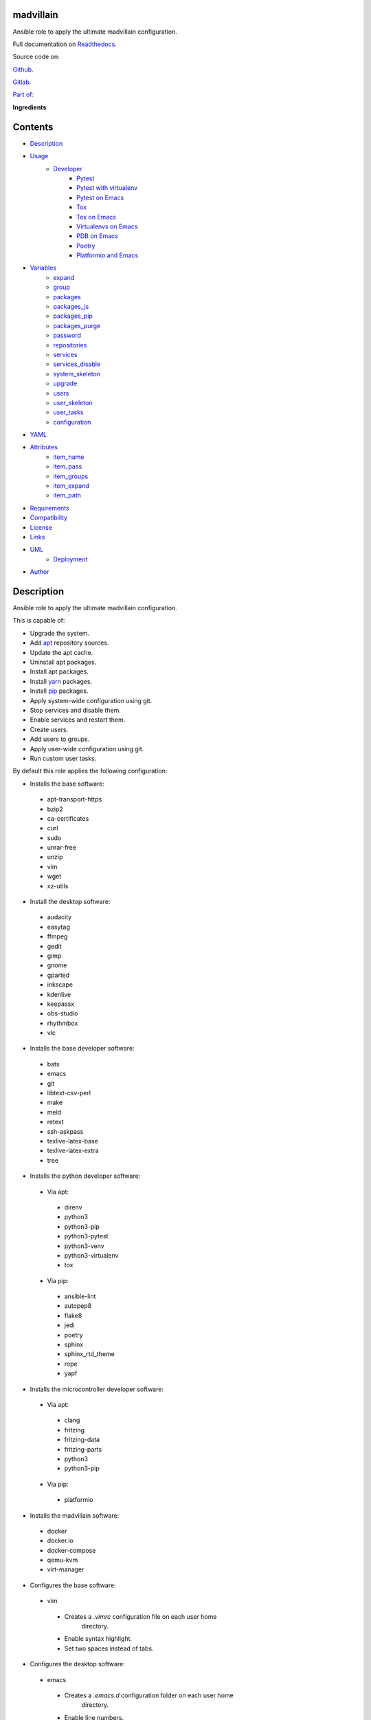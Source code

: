 
madvillain
**********

.. image:: https://gitlab.com/constrict0r/madvillain/badges/master/pipeline.svg
   :alt: pipeline

.. image:: https://travis-ci.com/constrict0r/madvillain.svg
   :alt: travis

.. image:: https://readthedocs.org/projects/madvillain/badge
   :alt: readthedocs

Ansible role to apply the ultimate madvillain configuration.

.. image:: https://gitlab.com/constrict0r/img/raw/master/madvillain/madvillain.png
   :alt: madvillain

Full documentation on `Readthedocs
<https://madvillain.readthedocs.io>`_.

Source code on:

`Github <https://github.com/constrict0r/madvillain>`_.

`Gitlab <https://gitlab.com/constrict0r/madvillain>`_.

`Part of: <https://gitlab.com/explore/projects?tag=doombots>`_

.. image:: https://gitlab.com/constrict0r/img/raw/master/madvillain/doombots.png
   :alt: doombots

**Ingredients**

.. image:: https://gitlab.com/constrict0r/img/raw/master/madvillain/ingredients.png
   :alt: ingredients


Contents
********

* `Description <#Description>`_
* `Usage <#Usage>`_
   * `Developer <#developer>`_
      * `Pytest <#pytest>`_
      * `Pytest with virtualenv <#pytest-with-virtualenv>`_
      * `Pytest on Emacs <#pytest-on-emacs>`_
      * `Tox <#tox>`_
      * `Tox on Emacs <#tox-on-emacs>`_
      * `Virtualenvs on Emacs <#virtualenvs-on-emacs>`_
      * `PDB on Emacs <#pdb-on-emacs>`_
      * `Poetry <#poetry>`_
      * `Platformio and Emacs <#platformio-and-emacs>`_
* `Variables <#Variables>`_
   * `expand <#expand>`_
   * `group <#group>`_
   * `packages <#packages>`_
   * `packages_js <#packages-js>`_
   * `packages_pip <#packages-pip>`_
   * `packages_purge <#packages-purge>`_
   * `password <#password>`_
   * `repositories <#repositories>`_
   * `services <#services>`_
   * `services_disable <#services-disable>`_
   * `system_skeleton <#system-skeleton>`_
   * `upgrade <#upgrade>`_
   * `users <#users>`_
   * `user_skeleton <#user-skeleton>`_
   * `user_tasks <#user-tasks>`_
   * `configuration <#configuration>`_
* `YAML <#YAML>`_
* `Attributes <#Attributes>`_
   * `item_name <#item-name>`_
   * `item_pass <#item-pass>`_
   * `item_groups <#item-groups>`_
   * `item_expand <#item-expand>`_
   * `item_path <#item-path>`_
* `Requirements <#Requirements>`_
* `Compatibility <#Compatibility>`_
* `License <#License>`_
* `Links <#Links>`_
* `UML <#UML>`_
   * `Deployment <#deployment>`_
* `Author <#Author>`_

Description
***********

Ansible role to apply the ultimate madvillain configuration.

This is capable of:

* Upgrade the system.

* Add `apt <https://wiki.debian.org/Apt>`_ repository sources.

* Update the apt cache.

* Uninstall apt packages.

* Install apt packages.

* Install `yarn <https://yarnpkg.com>`_ packages.

* Install `pip <https://pypi.org/project/pip/>`_ packages.

* Apply system-wide configuration using git.

* Stop services and disable them.

* Enable services and restart them.

* Create users.

* Add users to groups.

* Apply user-wide configuration using git.

* Run custom user tasks.

By default this role applies the following configuration:

* Installs the base software:

..

   * apt-transport-https

   * bzip2

   * ca-certificates

   * curl

   * sudo

   * unrar-free

   * unzip

   * vim

   * wget

   * xz-utils

* Install the desktop software:

..

   * audacity

   * easytag

   * ffmpeg

   * gedit

   * gimp

   * gnome

   * gparted

   * inkscape

   * kdenlive

   * keepassx

   * obs-studio

   * rhythmbox

   * vlc

* Installs the base developer software:

..

   * bats

   * emacs

   * git

   * libtext-csv-perl

   * make

   * meld

   * retext

   * ssh-askpass

   * texlive-latex-base

   * texlive-latex-extra

   * tree

* Installs the python developer software:

..

   * Via apt:

   ..

      * direnv

      * python3

      * python3-pip

      * python3-pytest

      * python3-venv

      * python3-virtualenv

      * tox

   * Via pip:

   ..

      * ansible-lint

      * autopep8

      * flake8

      * jedi

      * poetry

      * sphinx

      * sphinx_rtd_theme

      * rope

      * yapf

* Installs the microcontroller developer software:

..

   * Via apt:

   ..

      * clang

      * fritzing

      * fritzing-data

      * fritzing-parts

      * python3

      * python3-pip

   * Via pip:

   ..

      * platformio

* Installs the madvillain software:

..

   * docker

   * docker.io

   * docker-compose

   * qemu-kvm

   * virt-manager

* Configures the base software:

..

   * vim

   ..

      * Creates a *.vimrc* configuration file on each user home
         directory.

      * Enable syntax highlight.

      * Set two spaces instead of tabs.

* Configures the desktop software:

..

   * emacs

   ..

      * Creates a *.emacs.d* configuration folder on each user home
         directory.

      * Enable line numbers.

      * Set themes folder.

      * Set wintermute theme.

      * Use spaces instead of tabs.

* Configures the base developer software:

..

   * emacs

   ..

      * Creates a *.emacs.d* configuration folder on each user home
         directory.

      * Enable line numbers.

      * Set themes folder.

      * Set wintermute theme.

      * Use spaces instead of tabs.

* Configures the python developer software:

..

   * direnv

   ..

      * Enable *direnv* command on *~/.bashrc* file.

   * emacs

   ..

      * Set `elpy <https://is.gd/tPU9gM>`_ plugin.

      * Set `tox.el <https://is.gd/hUqDMw>`_ plugin.

      * Set keybindings:

      ..

         * C-c C-c: Evaluates the current script.

         * C-RET (Enter): Evaluates the curren statement (current
            line plus the
               following nested line).

         * C-c C-z: Switches between your script and the interactive
            shell.

         * C-c C-d: Displays documentation for the thing under cursor
            (function or module). The documentation will pop in a
            different buffer, can be closed with *q*.

         * C-c C-t: Run pytest tests.

         * M-x tox-current-test: Run tox tests for current test.

         * M-x tox-current-class: Run tox tests for current class.

         * M-x pdb: Run PDB on a new window.

         * C-x: Set breakpoint on current line.

   * `poetry <https://poetry.eustace.io/>`_

   ..

      * Add poetry path to the *~/.profile* file to maintain
         dependecies aisolated.

   * `python3-virtualenv <https://virtualenv.pypa.io/en/latest/>`_

   ..

      * Enable elpy virtual enviroments on the *~/.bashrc* file.

* Configures the microcontroller developer software:

..

   * emacs

   ..

      * Set `platformio plugin <https://is.gd/8HIcsb>`_ plugin.

      * Set keybindings:

      ..

         * C-c i b: Build the project without auto-uploading.

         * C-c i c: Clean compiled objects.

         * C-c i u: Build and upload.

   * groups - Adds users to the groups:

      * dialout.

   * udev - Adds the rules file
      */etc/udev/rules.d/99-platformio-udev.rules*.

* Configures the madvillain software:

..

   * *~/.bashrc*

   ..

      * Adds the **changes** bash alias to quickly visualize
         repositories that were modified.

      * Adds the **runit** bash alias to quickly run an Ansible
         playbook.

      * Adds the **gic** bash alias to quickly make a git commit and
         push (lazy lazy villain).

      * Adds the **fixit** bash alias to quickly set monitors
         display.

   * gdm3

      * Disables the Wayland protocol.

   * gnome

   ..

      * Sets the dock to include the launchers:

      ..

         * emacs

         * firefox.

         * libre-office writer.

         * nautilus

         * rhythmbox

         * terminal.

   * nautilus

   ..

      * Adds the following folder bookmarks:

      ..

         * little-lab

         * repos

   * virt

   ..

      * Adds each user to the following groups:

      ..

         * libvirt

         * libvirt-qemu

         * kvm

* Creates the following home directory layout:

..

   ::

      home/
      ├── little-lab
      ├── repos
      ├── .emacs.d
      │   ├── config
      │   │   ├── base.el
      │   │   ├── org.el
      │   │   └── python.el
      │   ├── init.el
      │   └── themes
      │       └── wintermute-theme.el
      └── .vimrc

* Modifies the following files:

..

   ::

      home/
      ├── .bashrc
      ├── .config/gtk-3.0/bookmarks
      └── .profile


Usage
*****

* To install and execute:

..

   ::

      ansible-galaxy install constrict0r.madvillain
      ansible localhost -m include_role -a name=constrict0r.madvillain -K

* Passing variables:

..

   ::

      ansible localhost -m include_role -a name=constrict0r.madvillain -K \
          -e "{packages: [gedit, rolldice]}"

* To include the role on a playbook:

..

   ::

      - hosts: servers
        roles:
            - {role: constrict0r.madvillain}

* To include the role as dependency on another role:

..

   ::

      dependencies:
        - role: constrict0r.madvillain
          packages: [gedit, rolldice]

* To use the role from tasks:

..

   ::

      - name: Execute role task.
        import_role:
          name: constrict0r.madvillain
        vars:
          packages: [gedit, rolldice]

* To run tests:

..

   ::

      cd madvillain
      chmod +x testme.sh
      ./testme.sh

   On some tests you may need to use *sudo* to succeed.


Developer
=========


Pytest
------

In order to run tests with pytest, execute the following steps:

* Inside your project’s root folder, create a *tests* directory:

..

   ::

      cd my-project
      mkdir tests

* Add your test file inside the *tests* folder, be sure to prefix it
   with the text *test_*, for example *test_my_test.py*.

..

   ::

      touch tests/test_my_test.py

* Inside the test file add some test functions, each function name
   must be prefixed with the text *test_*:

..

   ::

      def tests_ok():
          print('ok')

* Call pytest using the command:

..

   ::

      python3 -m pytest tests/


Pytest with virtualenv
----------------------

If you want to use a *virtualenv* for running your tests, from a
terminal:

* Activate the virtual enviroment:

..

   ::

      source bin/activate

* Then run the tests:

..

   ::

      python3 -m pytest tests/


Pytest on Emacs
---------------

On emacs, you can use the following keybindings:

* C-c C-c: Execute current script.

* C-c C-t: Execute pytest tests.

* M-x tox-run-current-test: Execute current tox test.

* M-x tox-run-current-class: Execute current tox test suite.

For more keybinding available see the `elpy documentation
<https://elpy.readthedocs.io/en/latest/>`_.


Tox
---

In order to run tox, execute the following steps:

* Create a folder named *tests*.

* Add your tests to the created folder.

* On the root directory of your project, create a *tox.ini* file with
   the following contents:

..

   ::

      [tox]
      skipsdist = True
      envlist = py{35}

      [testenv]
      deps =
        pytest
      commands =
        python3 -m pytest tests

* Finally call tox:

..

   ::

      tox


Tox on Emacs
------------

To run tox form emacs, step over the name of a test function and
execute the keybindings:

::

   M-x tox-current-test RET


Virtualenvs on Emacs
--------------------

To make emacs automatically load a virtual enviroment when a file
inside a project is edited, follow the steps:

* Create a virtual enviroment inside *·/.virtualenvs*, for example
   name it *my_virtualenv*:

..

   ::

      python3 -m venv ~/.virtualenvs/my_virtualenv

* Add a file named *.dir-locals.el* on the root directory of your
   project with the following content:

..

   ::

      ;; Directory Local Variables

      ;; Activate 'my_virtualenv' virtual enviroment from emacs.
      ((nil . ((pyvenv-workon . "my_virtualenv"))))

Now if you open a file of your project the virtual enviroment
*my_virtualenv* will be enabled automatically.


PDB on Emacs
------------

In order to run `pdb <https://docs.python.org/3/library/pdb.html>`_
from emacs when using a virtual enviroment, execute the steps:

* Create your virtual enviroment:

..

   ::

      python3 -m venv ~/.virtualenvs/my_virtualenv

* Copy **pdb3** from the system path to the newly created virtual
   enviroment:

..

   ::

      cp /usr/bin/pdb3 ~/.virtualenvs/my_virtualenv/bin/pdb

* Edit the file *~/.virtualenvs/my_virtualenv/bin/pdb* and change the
   first line from:

..

   ::

      #! /usr/bin/python3.5

* To:

..

   ::

      #! /home/username/.virtualenvs/my_virtualenv/bin/python3

* If you are developing a python package, inside emacs and on first
   editing, install your package running:

..

   ::

      M-x shell RET
      python setup.py install RET

* You can now use the following keybindings:

..

   ::

      - M-x pdb: Run PDB on a new window.
      - C-x: Set breakpoint on current line.
      - c: Run up to the breakpoint.
      - n: Next line.
      - s: Explore (search) functions on current line.
      - p: Watch a variable.
      - w: Print out the stack.
      - u: Go up on the stack.
      - d: Go down on the stack.


Poetry
------

In order to use `poetry <https://poetry.eustace.io/>`_ you will need a
**pyproject.toml** file similar to the following:

::

   [tool.poetry]
   name = "my-project"
   version = "0.1.0"
   description = "My description"
   authors = ["username <username@protonmail.com>"]
   license="MIT"

   readme = ""
   homepage="https://gitlab.com/username/my-project"
   repository="https://gitlab.com/username/my-project"
   documentation="https://project.readthedocs.io"

   keywords = ["devel", "tools"]
   classifiers = [
       'Topic :: Software Development :: Devel Tools',
       'License :: OSI Approved :: MIT License',
   ]

   [tool.poetry.dev-dependencies]
   pytest = "^3.10"
   tox = "^3.14"

   [tool.poetry.dependencies]
   click = "^7.0"
   python = "^3.7"

   [tool.poetry.scripts]
   my-project = "my_project.cli:main"

   [tool.tox]
   legacy_tox_ini= """
   [tox]
   skipsdist = True
   envlist = py{37}

   [testenv]
   deps =
     poetry
     pytest
   commands =
     poetry install
     pytest
   """
   [build-system]
   requires = ["poetry>=0.12"]
   build-backend = "poetry.masonry.api"

And then run **poetry** as a **python3** module:

::

   python3 -m poetry install


Platformio and Emacs
--------------------

To use Emacs to handle Platformio projects, follow the next steps:

Create your project directory and enter on it:

::

   mkdir ~/your-project
   cd ~/your-project

Obtain your board ID, you can use platformio to search for your board
IDE, for example, to show the boards that are compatible with the
ESP8266 microcontroller, use the following command:

::

   pio boards wemos

   # Shows something like:
   Platform: espressif8266
   -----------------------------------------------------------------------------
   ID                  MCU           Frequency  Flash   RAM    Name
   -----------------------------------------------------------------------------
   d1                  ESP8266       80Mhz     4096kB  80kB   WeMos D1(Retired)
   d1_mini             ESP8266       80Mhz     4096kB  80kB   WeMos D1 R2 & mini

For arduino you can use:

::

   pio boards arduino

   # Shows something like:
   Platform: atmelavr
   -----------------------------------------------------------------------------
   ID                  MCU           Frequency  Flash   RAM    Name
   -----------------------------------------------------------------------------
   nanoatmega328new    ATMEGA328P    16MHz      30KB    2KB     Arduino Nano
   pro16MHzatmega328   ATMEGA328P    16MHz      30KB    2KB     Arduino Pro
   robotControl        ATMEGA32U4    16MHz      28KB    2.50KB  Arduino Robot
   uno                 ATMEGA328P    16MHz      31.50KB 2KB     Arduino Uno

You can also choose your board ID by using the `platformio boards
<https://is.gd/D01WDa>`_ or the `Embedded Boards
<https://platformio.org/boards>`_ Explorer command.

Once you have your board ID, generate the project via the platformio
init **–ide command**, for example using the *d1_mini* board ID:

::

   platformio init --ide emacs --board d1_mini

Or for the Arduino Uno:

::

   platformio init --ide emacs --board uno

The **init** command will create the project structure, a
*platformio.ini* file will be created on the project’s root directory,
edit this *platformio.ini* to specify the serial port that your
microcontroller is using on your computer, it could be something like
*/dev/ttyUSB0*, */dev/ttyACM0* or similar, for the ESP8266 add:

::

   [env:d1_mini]
   platform = espressif8266
   board = d1_mini
   framework = arduino
   upload_port = /dev/ttyUSB0

For the Arduino Uno add:

::

   [env:uno]
   platform = atmelavr
   board = uno
   framework = arduino
   upload_port = /dev/ttyACM0

In order to activate the **platformio** commands on Emacs, you will
need to add a *.projectile* file on the root directory of your project
(as Emacs uses `projectile <https://github.com/bbatsov/projectile>`_
as its only requirement), create an empty *.projectile* file on root
directory:

::

   touch .projectile

Next, create the file *src/Blink.ino* with the following content and
save it:

::

   /*
   ESP8266 Blink
   Blink the blue LED on the ESP8266 module.
   */

   #define LED 2 // Define blinking LED pin.

   void setup() {
     pinMode(LED, OUTPUT); // Initialize the LED pin as an output.
   }
   // The loop function runs over and over again forever.
   void loop() {
     digitalWrite(LED, LOW); // Turn LED on (Note that LOW is the voltage level).
     delay(1000); // Wait for a second
     digitalWrite(LED, HIGH); // Turn LED off by making the voltage HIGH.
     delay(1000); // Wait for two seconds.
   }

Open the *src/Blink.ino* file with Emacs, if you are opening a *.ino*
file for the very first time, you probably have to close Emacs and
open it again to refresh the changes made by the package manager.

When Editing on Emacs, you can use the following keybindings:

* C-c i b: Build the project without auto-uploading.

* C-c i c: Clean compiled objects.

* C-c i u: Build and upload.

For more available keybindings, see the `official documentation
<https://is.gd/8HIcsb>`_.


Variables
*********

The following variables are supported:


expand
======

Boolean value indicating if load items from file paths or URLs or just
treat files and URLs as plain text.

If set to *true* this role will attempt to load items from the
especified paths and URLs.

If set to *false* each file path or URL found on packages will be
treated as plain text.

This variable is set to *false* by default.

::

   ansible localhost -m include_role -a name=constrict0r.madvillain \
       -e "expand=true configuration='/home/username/my-config.yml' titles='packages'"

If you wish to override the value of this variable, specify an
*item_path* and an *item_expand* attributes when passing the item, the
*item_path* attribute can be used with URLs too:

::

   ansible localhost -m include_role -a name=constrict0r.madvillain \
       -e "{expand: false,
           packages: [ \
               item_path: '/home/username/my-config.yml', \
               item_expand: false \
           ], titles: 'packages'}"

To prevent any unexpected behaviour, it is recommended to always
specify this variable when calling this role.


group
=====

List of groups to add all users into. Each non-empty username will be
added to the groups specified on this variable.

This list can be modified by passing an *groups* array when including
the role on a playbook or via *–extra-vars* from a terminal.

This variable is empty by default.

::

   # Including from terminal.
   ansible localhost -m include_role -a name=constrict0r.madvillain -K -e \
       "{group: [disk, sudo]}"

   # Including on a playbook.
   - hosts: servers
     roles:
       - role: constrict0r.madvillain
         group:
           - disk
           - sudo

   # To a playbook from terminal.
   ansible-playbook -i tests/inventory tests/test-playbook.yml -K -e \
       "{group: [disk, sudo]}"


packages
========

List of packages to install via apt.

This list can be modified by passing a *packages* array when including
the role on a playbook or via *–extra-vars* from a terminal.

This variable is empty by default.

::

   # Including from terminal.
   ansible localhost -m include_role -a name=constrict0r.madvillain -K -e \
       "{packages: [gedit, rolldice]}"

   # Including on a playbook.
   - hosts: servers
     roles:
       - role: constrict0r.madvillain
         packages:
           - gedit
           - rolldice

   # To a playbook from terminal.
   ansible-playbook -i tests/inventory tests/test-playbook.yml -K -e \
       "{packages: [gedit, rolldice]}"


packages_js
===========

List of packages to install via yarn.

This list can be modified by passing a *packages_js* array when
including the role on a playbook or via *–extra-vars* from a terminal.

If you want to install a specific package version, then specify *name*
and *version* attributes for the package.

This variable is empty by default.

::

   # Including from terminal.
   ansible localhost -m include_role -a name=constrict0r.madvillain -K -e \
       "{packages_js: [node-red, {name: requests, version: 2.22.0}]}"

   # Including on a playbook.
   - hosts: servers
     roles:
       - role: constrict0r.madvillain
         packages_js:
           - node-red
           - name: requests
             version: 2.22.0

   # To a playbook from terminal.
   ansible-playbook -i tests/inventory tests/test-playbook.yml -K -e \
       "{packages_js: [node-red, {name: requests, version: 2.22.0}]}"


packages_pip
============

List of packages to install via pip.

This list can be modified by passing a *packages_pip* array when
including the role on a playbook or via *–extra-vars* from a terminal.

If you want to install a specific package version, append the version
to the package name.

This variable is empty by default.

::

   # Including from terminal.
   ansible localhost -m include_role -a name=constrict0r.madvillain -K -e \
       "{packages_pip: ['bottle==0.12.17', 'whisper']}"

   # Including on a playbook.
   - hosts: servers
     roles:
       - role: constrict0r.madvillain
         packages_pip:
           - bottle==0.12.17
           - whisper

   # To a playbook from terminal.
   ansible-playbook -i tests/inventory tests/test-playbook.yml -K -e \
       "{packages_pip: ['bottle==0.12.17', 'whisper']}"


packages_purge
==============

List of packages to purge using apt.

This list can be modified by passing a *packages_purge* array when
including the role on a playbook or via *–extra-vars* from a terminal.

This variable is empty by default.

::

   # Including from terminal.
   ansible localhost -m include_role -a name=constrict0r.madvillain -K -e \
       "{packages_purge: [gedit, rolldice]}"

   # Including on a playbook.
   - hosts: servers
     roles:
       - role: constrict0r.madvillain
         packages_purge:
           - gedit
           - rolldice

   # To a playbook from terminal.
   ansible-playbook -i tests/inventory tests/test-playbook.yml -K -e \
       "{packages_purge: [gedit, rolldice]}"


password
========

If an user do not specifies the *password* attribute, this password
will be setted for that user.

This password will only be setted for new users and do not affects
existent users.

This variable defaults to 1234.

::

   # Including from terminal.
   ansible localhost -m include_role -a name=constrict0r.madvillain -K -e \
       "{password: 4321}"

   # Including on a playbook.
   - hosts: servers
     roles:
       - role: constrict0r.madvillain
         password: 4321

   # To a playbook from terminal.
   ansible-playbook -i tests/inventory tests/test-playbook.yml -K -e \
       "password=4321"


repositories
============

List of repositories to add to the apt sources.

This list can be modified by passing a *repositories* array when
including the role on a playbook or via *–extra-vars* from a terminal.

This variable is empty by default.

::

   # Including from terminal.
   ansible localhost -m include_role -a name=constrict0r.madvillain -K -e \
       "{repositories: [{ \
            name: multimedia, \
            repo: 'deb http://www.debian-multimedia.org sid main' \
        }]}}"

   # Including on a playbook.
   - hosts: servers
     roles:
       - role: constrict0r.madvillain
         repositories:
           - name: multimedia
             repo: deb http://www.debian-multimedia.org sid main

   # To a playbook from terminal.
   ansible-playbook -i tests/inventory tests/test-playbook.yml -K -e \
       "{repositories: [{ \
            name: multimedia, \
            repo: 'deb http://www.debian-multimedia.org sid main' \
        }]}}"


services
========

List of services to enable and start.

This list can be modified by passing a *services* array when including
the role on a playbook or via *–extra-vars* from a terminal.

This variable is empty by default.

::

   # Including from terminal.
   ansible localhost -m include_role -a name=constrict0r.madvillain -K -e \
       "{services: [mosquitto, nginx]}"

   # Including on a playbook.
   - hosts: servers
     roles:
       - role: constrict0r.madvillain
         services:
           - mosquitto
           - nginx

   # To a playbook from terminal.
   ansible-playbook -i tests/inventory tests/test-playbook.yml -K -e \
       "{services: [mosquitto, nginx]}"


services_disable
================

List of services to stop and disable.

This list can be modified by passing a *services_disable* array when
including the role on a playbook or via *–extra-vars* from a terminal.

This variable is empty by default.

::

   # Including from terminal.
   ansible localhost -m include_role -a name=constrict0r.madvillain -K -e \
       "{services_disable: [mosquitto, nginx]}"

   # Including on a playbook.
   - hosts: servers
     roles:
       - role: constrict0r.madvillain
         services_disable:
           - mosquitto
           - nginx

   # To a playbook from terminal.
   ansible-playbook -i tests/inventory tests/test-playbook.yml -K -e \
       "{services_disable: [mosquitto, nginx]}"


system_skeleton
===============

URL or list of URLs pointing to git skeleton repositories containing
layouts of directories and configuration files.

Each URL on system_skeleton will be checked to see if it points to a
valid git repository, and if it does, the git repository is cloned.

The contents of each cloned repository will then be copied to the root
of the filesystem as a simple method to apply system-wide
configuration.

This variable is empty by default.

::

   # Including from terminal.
   ansible localhost -m include_role -a name=constrict0r.madvillain -K -e \
       "{system_skeleton: [https://gitlab.com/huertico/server]}"

   # Including on a playbook.
   - hosts: servers
     roles:
       - role: constrict0r.madvillain
         system_skeleton:
           - https://gitlab.com/huertico/server
           - https://gitlab.com/huertico/client

   # To a playbook from terminal.
   ansible-playbook -i tests/inventory tests/test-playbook.yml -K -e \
       "{system_skeleton: [https://gitlab.com/huertico/server]}"


upgrade
=======

Boolean variable that defines if a system full upgrade is performed or
not.

If set to *true* a full system upgrade is executed.

This variable is set to *true* by default.

::

   # Including from terminal.
   ansible localhost -m include_role -a name=constrict0r.madvillain -K -e \
       "upgrade=false"

   # Including on a playbook.
   - hosts: servers
     roles:
       - role: constrict0r.madvillain
         upgrade: false

   # To a playbook from terminal.
   ansible-playbook -i tests/inventory tests/test-playbook.yml -K -e \
       "upgrade=false"


users
=====

List of users to be created. Each non-empty username listed on users
will be created.

This list can be modified by passing an *users* array when including
the role on a playbook or via *–extra-vars* from a terminal.

This variable is empty by default.

::

   # Including from terminal.
   ansible localhost -m include_role -a name=constrict0r.madvillain -K -e \
       "{users: [mary, jhon]}"

   # Including on a playbook.
   - hosts: servers
     roles:
       - role: constrict0r.madvillain
         users:
           - mary
           - jhon

   # To a playbook from terminal.
   ansible-playbook -i tests/inventory tests/test-playbook.yml -K -e \
       "{users: [mary, jhon]}"


user_skeleton
=============

URL or list of URLs pointing to git skeleton repositories containing
layouts of directories and configuration files.

Each URL on system_skeleton will be checked to see if it points to a
valid git repository, and if it does, the git repository is cloned.

The contents of each cloned repository will then be copied to each
user home directory.

This variable is empty by default.

::

   # Including from terminal.
   ansible localhost -m include_role -a name=constrict0r.madvillain -K -e \
       "{user_skeleton: [https://gitlab.com/constrict0r/home]}"

   # Including on a playbook.
   - hosts: servers
     roles:
       - role: constrict0r.madvillain
         user_skeleton:
           - https://gitlab.com/constrict0r/home

   # To a playbook from terminal.
   ansible-playbook -i tests/inventory tests/test-playbook.yml -K -e \
       "{user_skeleton: [https://gitlab.com/constrict0r/home]}"


user_tasks
==========

Absolute file path or URL to a *.yml* file containing ansible tasks to
execute.

Each file or URL on this variable will be checked to see if it exists
and if it does, the task is executed.

This variable is empty by default.

::

   # Including from terminal.
   ansible localhost -m include_role -a name=constrict0r.madvillain -K -e \
       "{user_tasks: [https://is.gd/vVCfKI]}"

   # Including on a playbook.
   - hosts: servers
     roles:
       - role: constrict0r.madvillain
         user_tasks:
           - https://is.gd/vVCfKI

   # To a playbook from terminal.
   ansible-playbook -i tests/inventory tests/test-playbook.yml -K -e \
       "{user_tasks: [https://is.gd/vVCfKI]}"


configuration
=============

Absolute file path or URL to a *.yml* file that contains all or some
of the variables supported by this role.

It is recommended to use a *.yml* or *.yaml* extension for the
**configuration** file.

This variable is empty by default.

::

   # Using file path.
   ansible localhost -m include_role -a name=constrict0r.madvillain -K -e \
       "configuration=/home/username/my-config.yml"

   # Using URL.
   ansible localhost -m include_role -a name=constrict0r.madvillain -K -e \
       "configuration=https://my-url/my-config.yml"

To see how to write  a configuration file see the *YAML* file format
section.


YAML
****

When passing configuration files to this role as parameters, it’s
recommended to add a *.yml* or *.yaml* extension to the each file.

It is also recommended to add three dashes at the top of each file:

::

   ---

You can include in the file the variables required for your tasks:

::

   ---
   packages:
     - [gedit, rolldice]

If you want this role to load list of items from files and URLs you
can set the **expand** variable to *true*:

::

   ---
   packages: /home/username/my-config.yml

   expand: true

If the expand variable is *false*, any file path or URL found will be
treated like plain text.


Attributes
**********

On the item level you can use attributes to configure how this role
handles the items data.

The attributes supported by this role are:


item_name
=========

Name of the item to load or create.

::

   ---
   packages:
     - item_name: my-item-name


item_pass
=========

Password for the item to load or create.

::

   ---
   packages:
     - item_pass: my-item-pass


item_groups
===========

List of groups to add users into.

::

   ---
   packages:
     - item_name: my-username
       item_groups: [disk, sudo]


item_expand
===========

Boolean value indicating if treat this item as a file path or URL or
just treat it as plain text.

::

   ---
   packages:
     - item_expand: true
       item_path: /home/username/my-config.yml


item_path
=========

Absolute file path or URL to a *.yml* file.

::

   ---
   packages:
     - item_path: /home/username/my-config.yml

This attribute also works with URLs.


Requirements
************

* `Ansible <https://www.ansible.com>`_ >= 2.8.

* `Jinja2 <https://palletsprojects.com/p/jinja/>`_.

* `Pip <https://pypi.org/project/pip/>`_.

* `Python <https://www.python.org/>`_.

* `PyYAML <https://pyyaml.org/>`_.

* `Requests <https://2.python-requests.org/en/master/>`_.

If you want to run the tests, you will also need:

* `Docker <https://www.docker.com/>`_.

* `Molecule <https://molecule.readthedocs.io/>`_.

* `Setuptools <https://pypi.org/project/setuptools/>`_.


Compatibility
*************

* `Debian Buster <https://wiki.debian.org/DebianBuster>`_.

* `Ubuntu Xenial <http://releases.ubuntu.com/16.04/>`_.


License
*******

MIT. See the LICENSE file for more details.


Links
*****

* `Github <https://github.com/constrict0r/madvillain>`_.

* `Gitlab <https://gitlab.com/constrict0r/madvillain>`_.

* `Gitlab CI <https://gitlab.com/constrict0r/madvillain/pipelines>`_.

* `Readthedocs <https://madvillain.readthedocs.io>`_.

* `Travis CI <https://travis-ci.com/constrict0r/madvillain>`_.


UML
***


Deployment
==========

The full project structure is shown below:

.. image:: https://gitlab.com/constrict0r/img/raw/master/madvillain/deployment.png
   :alt: deployment


Author
******

.. image:: https://gitlab.com/constrict0r/img/raw/master/madvillain/author.png
   :alt: author

The Travelling Vaudeville Villain.

Enjoy!!!

.. image:: https://gitlab.com/constrict0r/img/raw/master/madvillain/enjoy.png
   :alt: enjoy

